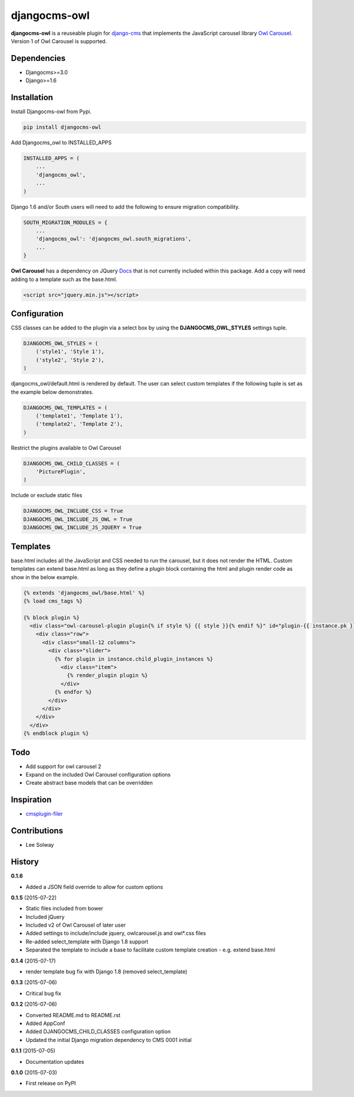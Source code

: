 djangocms-owl
=============

**djangocms-owl** is a reuseable plugin for `django-cms`_ that
implements the JavaScript carousel library `Owl Carousel`_. Version 1 of
Owl Carousel is supported.

Dependencies
------------

-  Djangocms>=3.0
-  Django>=1.6

Installation
------------

Install Djangocms-owl from Pypi.

.. code:: python

    pip install djangocms-owl

Add Djangocms\_owl to INSTALLED\_APPS

.. code:: python

    INSTALLED_APPS = (
        ...
        'djangocms_owl',
        ...
    )

Django 1.6 and/or South users will need to add the following to ensure
migration compatibility.

.. code:: python

    SOUTH_MIGRATION_MODULES = {
        ...
        'djangocms_owl': 'djangocms_owl.south_migrations',
        ...
    }

**Owl Carousel** has a dependency on JQuery `Docs`_ that is not
currently included within this package. Add a copy will need adding to a
template such as the base.html.

.. code:: html

    <script src="jquery.min.js"></script>

Configuration
-------------

CSS classes can be added to the plugin via a select box by using the
**DJANGOCMS\_OWL\_STYLES** settings tuple.

.. code:: python

    DJANGOCMS_OWL_STYLES = (
        ('style1', 'Style 1'),
        ('style2', 'Style 2'),
    )

djangocms\_owl/default.html is rendered by default. The user can select
custom templates if the following tuple is set as the example below
demonstrates.

.. code:: python

    DJANGOCMS_OWL_TEMPLATES = (
        ('template1', 'Template 1'),
        ('template2', 'Template 2'),
    )


Restrict the plugins available to Owl Carousel

.. code:: python

    DJANGOCMS_OWL_CHILD_CLASSES = (
        'PicturePlugin',
    )

Include or exclude static files

.. code:: python

    DJANGOCMS_OWL_INCLUDE_CSS = True
    DJANGOCMS_OWL_INCLUDE_JS_OWL = True
    DJANGOCMS_OWL_INCLUDE_JS_JQUERY = True


Templates
---------

base.html includes all the JavaScript and CSS needed to run the carousel, but it does not render the HTML.
Custom templates can extend base.html as long as they define a plugin block containing the html and plugin render code as show in the below example.

.. code:: html

    {% extends 'djangocms_owl/base.html' %}
    {% load cms_tags %}

    {% block plugin %}
      <div class="owl-carousel-plugin plugin{% if style %} {{ style }}{% endif %}" id="plugin-{{ instance.pk }}">
        <div class="row">
          <div class="small-12 columns">
            <div class="slider">
              {% for plugin in instance.child_plugin_instances %}
                <div class="item">
                  {% render_plugin plugin %}
                </div>
              {% endfor %}
            </div>
          </div>
        </div>
      </div>
    {% endblock plugin %}

Todo
----

- Add support for owl carousel 2
- Expand on the included Owl Carousel configuration options
- Create abstract base models that can be overridden

Inspiration
-----------

-  `cmsplugin-filer`_

Contributions
-------------

-  Lee Solway

History
-------
**0.1.6**

- Added a JSON field override to allow for custom options

**0.1.5** (2015-07-22)

- Static files included from bower
- Included jQuery
- Included v2 of Owl Carousel of later user
- Added settings to include/include jquery, owlcarousel.js and owl*.css files
- Re-added select_template with Django 1.8 support
- Separated the template to include a base to facilitate custom template creation - e.g. extend base.html

**0.1.4** (2015-07-17)

- render template bug fix with Django 1.8 (removed select_template)

**0.1.3** (2015-07-06)

- Critical bug fix

**0.1.2** (2015-07-06)

- Converted README.md to README.rst
- Added AppConf
- Added DJANGOCMS_CHILD_CLASSES configuration option
- Updated the initial Django migration dependency to CMS 0001 initial

**0.1.1** (2015-07-05)

- Documentation updates

**0.1.0** (2015-07-03)

- First release on PyPI


.. _django-cms: https://github.com/divio/django-cms
.. _Owl Carousel: http://owlgraphic.com/owlcarousel/
.. _Docs: http://owlcarousel.owlgraphic.com/docs/started-installation.html
.. _cmsplugin-filer: https://github.com/stefanfoulis/cmsplugin-filer
